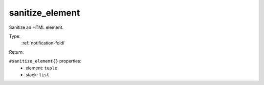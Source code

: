 .. _sanitize_element:

sanitize_element
^^^^^^^^^^^^^^^^

Sanitize an HTML element. 


Type: 
    :ref:`notification-foldl`

Return: 
    

``#sanitize_element{}`` properties:
    - element: ``tuple``
    - stack: ``list``
